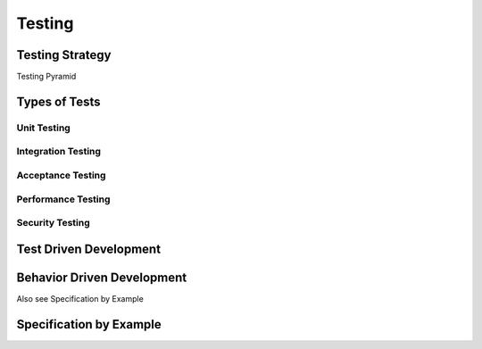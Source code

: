 Testing
*******

Testing Strategy
================

Testing Pyramid

Types of Tests
==============

Unit Testing
------------

Integration Testing
-------------------

Acceptance Testing
------------------

Performance Testing
-------------------

Security Testing
----------------

Test Driven Development
=======================

Behavior Driven Development
===========================


Also see Specification by Example

Specification by Example
========================